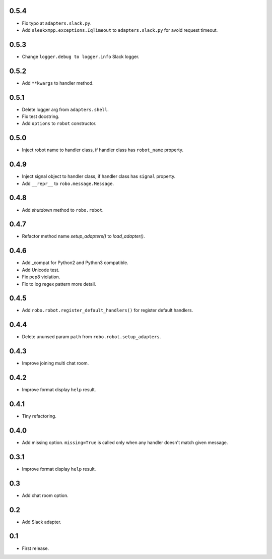 0.5.4
-----
* Fix typo at ``adapters.slack.py``.
* Add ``sleekxmpp.exceptions.IqTimeout`` to ``adapters.slack.py`` for avoid request timeout.

0.5.3
-----
* Change ``logger.debug to logger.info`` Slack logger.

0.5.2
-----
* Add ``**kwargs`` to handler method.

0.5.1
-----
* Delete logger arg from ``adapters.shell``.
* Fix test docstring.
* Add ``options`` to ``robot`` constructor.

0.5.0
-----
* Inject robot name to handler class, if handler class has ``robot_name`` property.

0.4.9
-----
* Inject signal object to handler class, if handler class has ``signal`` property.
* Add ``__repr__`` to ``robo.message.Message``.

0.4.8
-----
* Add `shutdown` method to ``robo.robot``.

0.4.7
-----
* Refactor method name `setup_adapters()` to `load_adapter()`.

0.4.6
-----
* Add _compat for Python2 and Python3 compatible.
* Add Unicode test.
* Fix pep8 violation.
* Fix to log regex pattern more detail.

0.4.5
-----
* Add ``robo.robot.register_default_handlers()`` for register default handlers.

0.4.4
-----
* Delete ununsed param ``path`` from ``robo.robot.setup_adapters``.

0.4.3
-----
* Improve joining multi chat room.

0.4.2
-----
* Improve format display ``help`` result.

0.4.1
-----
* Tiny refactoring.

0.4.0
-----
* Add missing option. ``missing=True`` is called only when any handler doesn't match given message.

0.3.1
-----
* Improve format display ``help`` result.

0.3
---
* Add chat room option.

0.2
---
* Add Slack adapter.

0.1
---
* First release.
